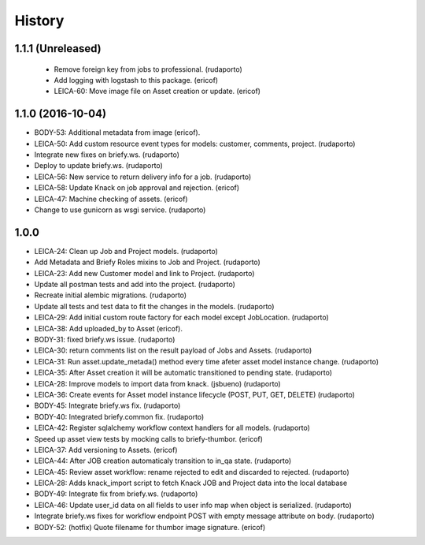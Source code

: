=======
History
=======

1.1.1 (Unreleased)
------------------
 * Remove foreign key from jobs to professional. (rudaporto)
 * Add logging with logstash to this package. (ericof)
 * LEICA-60: Move image file on Asset creation or update. (ericof)

1.1.0 (2016-10-04)
------------------

* BODY-53: Additional metadata from image (ericof).
* LEICA-50: Add custom resource event types for models: customer, comments, project. (rudaporto)
* Integrate new fixes on briefy.ws. (rudaporto)
* Deploy to update briefy.ws. (rudaporto)
* LEICA-56: New service to return delivery info for a job. (rudaporto)
* LEICA-58: Update Knack on job approval and rejection. (ericof)
* LEICA-47: Machine checking of assets. (ericof)
* Change to use gunicorn as wsgi service. (rudaporto)

1.0.0
-----

* LEICA-24: Clean up Job and Project models. (rudaporto)
* Add Metadata and Briefy Roles mixins to Job and Project. (rudaporto)
* LEICA-23: Add new Customer model and link to Project. (rudaporto)
* Update all postman tests and add into the project. (rudaporto)
* Recreate initial alembic migrations. (rudaporto)
* Update all tests and test data to fit the changes in the models. (rudaporto)
* LEICA-29: Add initial custom route factory for each model except JobLocation. (rudaporto)
* LEICA-38: Add uploaded_by to Asset (ericof).
* BODY-31: fixed briefy.ws issue. (rudaporto)
* LEICA-30: return comments list on the result payload of Jobs and Assets. (rudaporto)
* LEICA-31: Run asset.update_metada() method every time afeter asset model instance change. (rudaporto)
* LEICA-35: After Asset creation it will be automatic transitioned to pending state. (rudaporto)
* LEICA-28: Improve models to import data from knack. (jsbueno) (rudaporto)
* LEICA-36: Create events for Asset model instance lifecycle (POST, PUT, GET, DELETE) (rudaporto)
* BODY-45: Integrate briefy.ws fix. (rudaporto)
* BODY-40: Integrated briefy.common fix. (rudaporto)
* LEICA-42: Register sqlalchemy workflow context handlers for all models. (rudaporto)
* Speed up asset view tests by mocking calls to briefy-thumbor. (ericof)
* LEICA-37: Add versioning to Assets. (ericof)
* LEICA-44: After JOB creation automaticaly transition to in_qa state. (rudaporto)
* LEICA-45: Review asset workflow: rename rejected to edit and discarded to rejected. (rudaporto)
* LEICA-28: Adds knack_import script to fetch Knack JOB and Project data into the local database
* BODY-49: Integrate fix from briefy.ws. (rudaporto)
* LEICA-46: Update user_id data on all fields to user info map when object is serialized. (rudaporto)
* Integrate briefy.ws fixes for workflow endpoint POST with empty message attribute on body. (rudaporto)
* BODY-52: (hotfix) Quote filename for thumbor image signature. (ericof)


